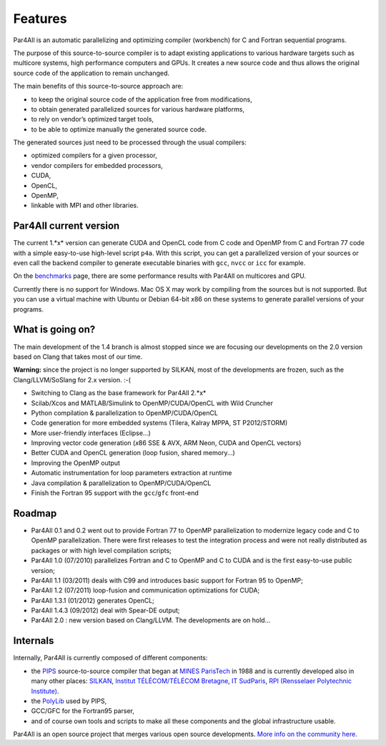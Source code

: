 Features
========

Par4All is an automatic parallelizing and optimizing compiler (workbench)
for C and Fortran sequential programs.

The purpose of this source-to-source compiler is to adapt existing
applications to various hardware targets such as multicore systems, high
performance computers and GPUs. It creates a new source code and thus
allows the original source code of the application to remain unchanged.

The main benefits of this source-to-source approach are:

- to keep the original source code of the application free from
  modifications,

- to obtain generated parallelized sources for various hardware platforms,

- to rely on vendor’s optimized target tools,

- to be able to optimize manually the generated source code.

The generated sources just need to be processed through the usual compilers:

-  optimized compilers for a given processor,

- vendor compilers for embedded processors,

- CUDA,

- OpenCL,

- OpenMP,

- linkable with MPI and other libraries.


Par4All current version
-----------------------

The current 1.*x* version can generate CUDA and OpenCL code from C code
and OpenMP from C and Fortran 77 code with a simple easy-to-use high-level
script ``p4a``. With this script, you can get a parallelized version of
your sources or even call the backend compiler to generate executable
binaries with ``gcc``, ``nvcc`` or ``icc`` for example.

On the `benchmarks <benchmarks>`_ page, there are some performance results
with Par4All on multicores and GPU.

Currently there is no support for Windows. Mac OS X may work by compiling
from the sources but is not supported. But you can use a virtual machine
with Ubuntu or Debian 64-bit *x*\ 86 on these systems to generate parallel
versions of your programs.


What is going on?
-----------------

The main development of the 1.4 branch is almost stopped since we are
focusing our developments on the 2.0 version based on Clang that takes
most of our time.

**Warning:** since the project is no longer supported by SILKAN, most of
the developments are frozen, such as the Clang/LLVM/SoSlang for 2.x
version. :-(

- Switching to Clang as the base framework for Par4All 2.*x*

- Scilab/Xcos and MATLAB/Simulink to OpenMP/CUDA/OpenCL with Wild Cruncher

- Python compilation & parallelization to OpenMP/CUDA/OpenCL

- Code generation for more embedded systems (Tilera, Kalray MPPA, ST
  P2012/STORM)

- More user-friendly interfaces (Eclipse...)

- Improving vector code generation (*x*\ 86 SSE & AVX, ARM Neon, CUDA and
  OpenCL vectors)

- Better CUDA and OpenCL generation (loop fusion, shared memory...)

- Improving the OpenMP output

- Automatic instrumentation for loop parameters extraction at runtime

- Java compilation & parallelization to OpenMP/CUDA/OpenCL

- Finish the Fortran 95 support with the ``gcc``/``gfc`` front-end


Roadmap
-------

- Par4All 0.1 and 0.2 went out to provide Fortran 77 to OpenMP
  parallelization to modernize legacy code and C to OpenMP
  parallelization. There were first releases to test the integration
  process and were not really distributed as packages or with high level
  compilation scripts;

- Par4All 1.0 (07/2010) parallelizes Fortran and C to OpenMP and C to CUDA
  and is the first easy-to-use public version;

- Par4All 1.1 (03/2011) deals with C99 and introduces basic support for
  Fortran 95 to OpenMP;

- Par4All 1.2 (07/2011) loop-fusion and communication optimizations for
  CUDA;

- Par4All 1.3.1 (01/2012) generates OpenCL;

- Par4All 1.4.3 (09/2012) deal with Spear-DE output;

- Par4All 2.0 : new version based on Clang/LLVM. The developments are on
  hold...


Internals
---------

Internally, Par4All is currently composed of different components:

- the `PIPS <http://pips4u.org>`_ source-to-source compiler that began at
  `MINES ParisTech <http://cri.mines-paristech.fr>`_ in 1988 and is
  currently developed also in many other places: `SILKAN
  <http://www.silkan.com>`_, `Institut TÉLÉCOM/TÉLÉCOM Bretagne
  <http://departements.telecom-bretagne.eu/info>`_, `IT SudParis
  <http://inf.telecom-sudparis.eu>`_, `RPI (Rensselaer Polytechnic
  Institute) <http://www.cs.rpi.edu>`_.

- the `PolyLib <http://icps.u-strasbg.fr/polylib/>`_ used by PIPS,

- GCC/GFC for the Fortran95 parser,

- and of course own tools and scripts to make all these components and the
  global infrastructure usable.

Par4All is an open source project that merges various open source
developments. `More info on the community here <community>`_.

..
  # Some Emacs stuff:
  ### Local Variables:
  ### mode: rst,flyspell
  ### ispell-local-dictionary: "american"
  ### End:
